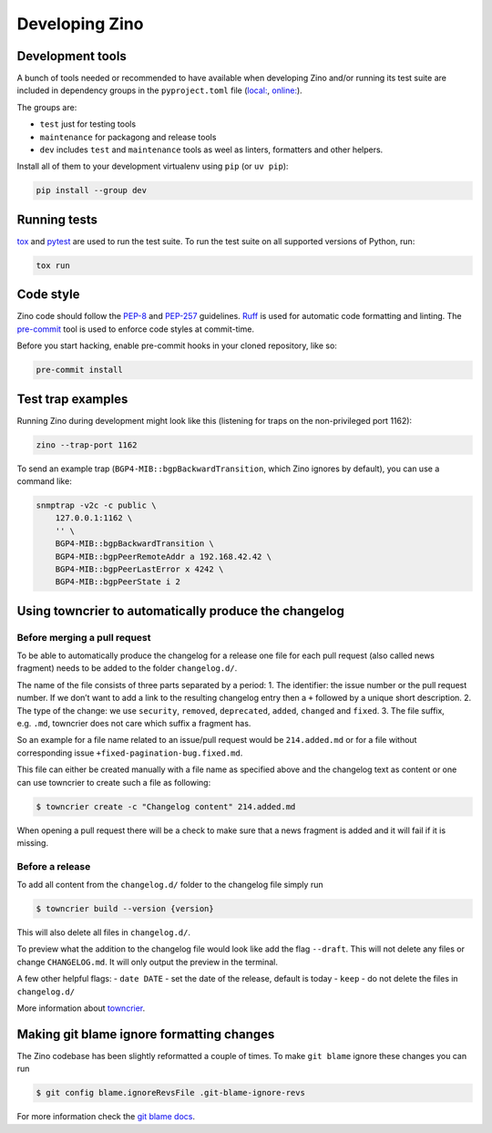 ===============
Developing Zino
===============

Development tools
=================

A bunch of tools needed or recommended to have available when developing
Zino and/or running its test suite are included in dependency groups in the
``pyproject.toml`` file (`local: <../pyproject.toml>`_, `online:
<https://github.com/Uninett/zino/pyproject.toml>`_).

The groups are:

* ``test`` just for testing tools
* ``maintenance`` for packagong and release tools
* ``dev`` includes ``test`` and ``maintenance`` tools as weel as linters, formatters and other helpers.

Install all of them to your development virtualenv using ``pip`` (or ``uv pip``):

.. code:: shell

   pip install --group dev

Running tests
=============

`tox <https://tox.wiki/>`__ and `pytest <https://pytest.org/>`__ are
used to run the test suite. To run the test suite on all supported
versions of Python, run:

.. code:: shell

   tox run

Code style
==========

Zino code should follow the
`PEP-8 <https://peps.python.org/pep-0008/>`__ and
`PEP-257 <https://peps.python.org/pep-0257/>`__ guidelines.
`Ruff <https://docs.astral.sh/ruff>`__ is used for automatic code
formatting and linting. The `pre-commit <https://pre-commit.com/>`__
tool is used to enforce code styles at commit-time.

Before you start hacking, enable pre-commit hooks in your cloned
repository, like so:

.. code:: shell

   pre-commit install

Test trap examples
==================

Running Zino during development might look like this (listening for
traps on the non-privileged port 1162):

.. code:: shell

   zino --trap-port 1162

To send an example trap (``BGP4-MIB::bgpBackwardTransition``, which Zino
ignores by default), you can use a command like:

.. code:: shell

   snmptrap -v2c -c public \
       127.0.0.1:1162 \
       '' \
       BGP4-MIB::bgpBackwardTransition \
       BGP4-MIB::bgpPeerRemoteAddr a 192.168.42.42 \
       BGP4-MIB::bgpPeerLastError x 4242 \
       BGP4-MIB::bgpPeerState i 2

Using towncrier to automatically produce the changelog
======================================================

Before merging a pull request
-----------------------------

To be able to automatically produce the changelog for a release one file
for each pull request (also called news fragment) needs to be added to
the folder ``changelog.d/``.

The name of the file consists of three parts separated by a period: 1.
The identifier: the issue number or the pull request number. If we don’t
want to add a link to the resulting changelog entry then a ``+``
followed by a unique short description. 2. The type of the change: we
use ``security``, ``removed``, ``deprecated``, ``added``, ``changed``
and ``fixed``. 3. The file suffix, e.g. ``.md``, towncrier does not care
which suffix a fragment has.

So an example for a file name related to an issue/pull request would be
``214.added.md`` or for a file without corresponding issue
``+fixed-pagination-bug.fixed.md``.

This file can either be created manually with a file name as specified
above and the changelog text as content or one can use towncrier to
create such a file as following:

.. code:: console

   $ towncrier create -c "Changelog content" 214.added.md

When opening a pull request there will be a check to make sure that a
news fragment is added and it will fail if it is missing.

Before a release
----------------

To add all content from the ``changelog.d/`` folder to the changelog
file simply run

.. code:: console

   $ towncrier build --version {version}

This will also delete all files in ``changelog.d/``.

To preview what the addition to the changelog file would look like add
the flag ``--draft``. This will not delete any files or change
``CHANGELOG.md``. It will only output the preview in the terminal.

A few other helpful flags: - ``date DATE`` - set the date of the
release, default is today - ``keep`` - do not delete the files in
``changelog.d/``

More information about `towncrier <https://towncrier.readthedocs.io>`__.

Making git blame ignore formatting changes
==========================================

The Zino codebase has been slightly reformatted a couple of times. To
make ``git blame`` ignore these changes you can run

.. code:: console

   $ git config blame.ignoreRevsFile .git-blame-ignore-revs

For more information check the `git blame
docs <https://git-scm.com/docs/git-blame#Documentation/git-blame.txt---ignore-revs-fileltfilegt>`__.
